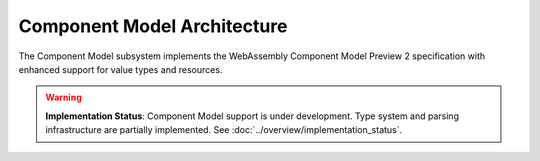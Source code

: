 ============================
Component Model Architecture
============================

.. image:: ../../_static/icons/component_model.svg
   :width: 48px
   :align: center
   :alt: Component Model Icon

The Component Model subsystem implements the WebAssembly Component Model Preview 2 specification with enhanced support for value types and resources.

.. warning::
   **Implementation Status**: Component Model support is under development. Type system and 
   parsing infrastructure are partially implemented. See :doc:`../overview/implementation_status`.

.. spec:: Component Model Architecture
   :id: SPEC_003
   :links: REQ_014, REQ_019, REQ_020, REQ_021, REQ_RESOURCE_001
   
   .. code-block:: text
      
      Component Model
      ├── Component
      ├── Instance
      ├── Interface Types
      │   └── Value Types
      │       └── Canonical ABI
      └── Resource Manager
   
   The Component Model implementation provides:
   
   1. Component instantiation and linking
   2. Interface type conversion with type compatibility checking
   3. Resource type management and lifecycle tracking
   4. Host function binding and integration
   5. Binary format parsing and validation
   6. Component instance management
   7. Value section encoding/decoding
   8. Name section handling for debugging
   9. Export and import handling
   10. Execution context management

.. impl:: Component Implementation
   :id: IMPL_005
   :status: partial
   :links: SPEC_003, REQ_014, REQ_019, REQ_WASM_001
   
   The ``Component`` struct represents a WebAssembly component:
   
   1. **Partial**: Component binary format parsing (basic structure)
   2. **In Development**: Component instance management
   3. **Planned**: Interface binding
   4. **Partial**: Resource type definitions
   5. **Planned**: Value consumption tracking
   
   Key methods include:
   - ``load_from_binary(bytes)`` - **Partial**: Basic parsing only
   - ``instantiate(engine, imports)`` - **Not Implemented**: Requires execution engine
   - ``link(other_component)`` - **Not Implemented**: Requires instantiation

.. impl:: Value Types and Encoding
   :id: IMPL_012
   :status: partial
   :links: SPEC_003, REQ_014, REQ_019, REQ_021
   
   The value types implementation provides:
   
   1. **Implemented**: Basic value type definitions
   2. **Partial**: Complex type support (records, variants basic structure)
   3. **Implemented**: Option and result type definitions
   4. **Partial**: Type validation framework
   5. **In Development**: Serialization and deserialization
   6. **Planned**: Type conversion strategies
   7. **Implemented**: Common value type structures
   
   This infrastructure provides the foundation for Component Model value handling.

.. impl:: Interface Type Handling
   :id: IMPL_006
   :status: partial
   :links: SPEC_003, REQ_014, REQ_019
   
   Interface types are managed through:
   
   1. Type adapters for each interface type
   2. Conversion between host and component types
   3. Validation of type compatibility
   4. Strategies for different conversion approaches
   
   The implementation handles interface types including records, variants, enums, flags, and resources with proper type conversion and validation. 